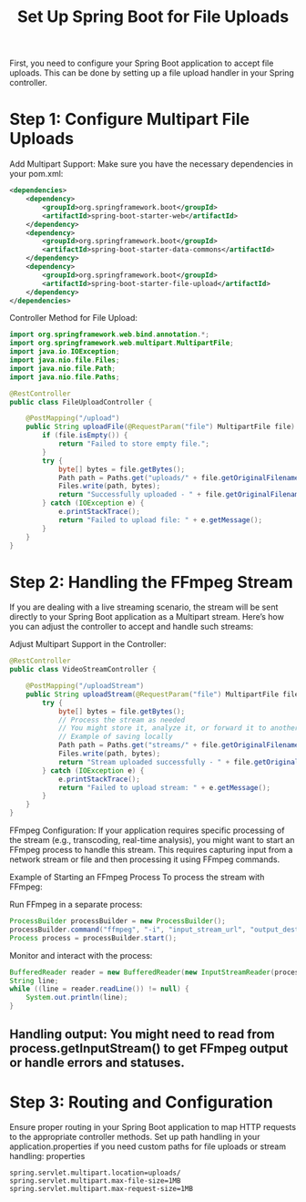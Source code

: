 #+TITLE: Set Up Spring Boot for File Uploads
First, you need to configure your Spring Boot application to accept file uploads. This can be done by setting up a file upload handler in your Spring controller.

* Step 1: Configure Multipart File Uploads
Add Multipart Support: Make sure you have the necessary dependencies in your pom.xml:

#+BEGIN_SRC xml
<dependencies>
    <dependency>
        <groupId>org.springframework.boot</groupId>
        <artifactId>spring-boot-starter-web</artifactId>
    </dependency>
    <dependency>
        <groupId>org.springframework.boot</groupId>
        <artifactId>spring-boot-starter-data-commons</artifactId>
    </dependency>
    <dependency>
        <groupId>org.springframework.boot</groupId>
        <artifactId>spring-boot-starter-file-upload</artifactId>
    </dependency>
</dependencies>
#+END_SRC

Controller Method for File Upload:

#+BEGIN_SRC java
import org.springframework.web.bind.annotation.*;
import org.springframework.web.multipart.MultipartFile;
import java.io.IOException;
import java.nio.file.Files;
import java.nio.file.Path;
import java.nio.file.Paths;

@RestController
public class FileUploadController {

    @PostMapping("/upload")
    public String uploadFile(@RequestParam("file") MultipartFile file) {
        if (file.isEmpty()) {
            return "Failed to store empty file.";
        }
        try {
            byte[] bytes = file.getBytes();
            Path path = Paths.get("uploads/" + file.getOriginalFilename());
            Files.write(path, bytes);
            return "Successfully uploaded - " + file.getOriginalFilename();
        } catch (IOException e) {
            e.printStackTrace();
            return "Failed to upload file: " + e.getMessage();
        }
    }
}
#+END_SRC
* Step 2: Handling the FFmpeg Stream
If you are dealing with a live streaming scenario, the stream will be sent directly to your Spring Boot application as a Multipart stream. Here’s how you can adjust the controller to accept and handle such streams:

Adjust Multipart Support in the Controller:

#+BEGIN_SRC java
@RestController
public class VideoStreamController {

    @PostMapping("/uploadStream")
    public String uploadStream(@RequestParam("file") MultipartFile file) {
        try {
            byte[] bytes = file.getBytes();
            // Process the stream as needed
            // You might store it, analyze it, or forward it to another service
            // Example of saving locally
            Path path = Paths.get("streams/" + file.getOriginalFilename());
            Files.write(path, bytes);
            return "Stream uploaded successfully - " + file.getOriginalFilename();
        } catch (IOException e) {
            e.printStackTrace();
            return "Failed to upload stream: " + e.getMessage();
        }
    }
}
#+END_SRC
FFmpeg Configuration: If your application requires specific processing of the stream (e.g., transcoding, real-time analysis), you might want to start an FFmpeg process to handle this stream. This requires capturing input from a network stream or file and then processing it using FFmpeg commands.

Example of Starting an FFmpeg Process
To process the stream with FFmpeg:

Run FFmpeg in a separate process:
#+BEGIN_SRC java
ProcessBuilder processBuilder = new ProcessBuilder();
processBuilder.command("ffmpeg", "-i", "input_stream_url", "output_destination");
Process process = processBuilder.start();
#+END_SRC

Monitor and interact with the process:
#+BEGIN_SRC java
BufferedReader reader = new BufferedReader(new InputStreamReader(process.getInputStream()));
String line;
while ((line = reader.readLine()) != null) {
    System.out.println(line);
}
#+END_SRC
** Handling output: You might need to read from process.getInputStream() to get FFmpeg output or handle errors and statuses.

* Step 3: Routing and Configuration
Ensure proper routing in your Spring Boot application to map HTTP requests to the appropriate controller methods.
Set up path handling in your application.properties if you need custom paths for file uploads or stream handling:
properties

#+BEGIN_SRC conf[JavaProp]
spring.servlet.multipart.location=uploads/
spring.servlet.multipart.max-file-size=1MB
spring.servlet.multipart.max-request-size=1MB
#+END_SRC

